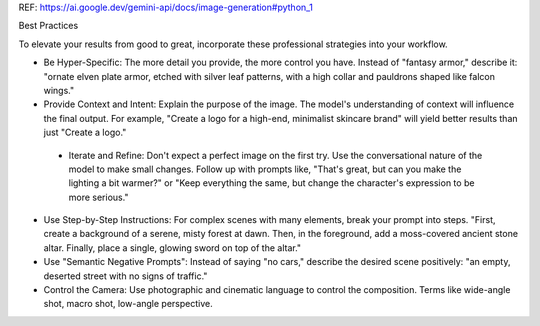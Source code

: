 REF: https://ai.google.dev/gemini-api/docs/image-generation#python_1

Best Practices

To elevate your results from good to great, incorporate these professional strategies into your workflow.

- Be Hyper-Specific: The more detail you provide, the more control you have. Instead of "fantasy armor," describe it: "ornate elven plate armor, etched with silver leaf patterns, with a high collar and pauldrons shaped like falcon wings."
- Provide Context and Intent: Explain the purpose of the image. The model's understanding of context will influence the final output. For example, "Create a logo for a high-end, minimalist skincare brand" will yield better results than just "Create a logo."
 - Iterate and Refine: Don't expect a perfect image on the first try. Use the conversational nature of the model to make small changes. Follow up with prompts like, "That's great, but can you make the lighting a bit warmer?" or "Keep everything the same, but change the character's expression to be more serious."
- Use Step-by-Step Instructions: For complex scenes with many elements, break your prompt into steps. "First, create a background of a serene, misty forest at dawn. Then, in the foreground, add a moss-covered ancient stone altar. Finally, place a single, glowing sword on top of the altar."
- Use "Semantic Negative Prompts": Instead of saying "no cars," describe the desired scene positively: "an empty, deserted street with no signs of traffic."
- Control the Camera: Use photographic and cinematic language to control the composition. Terms like wide-angle shot, macro shot, low-angle perspective.

